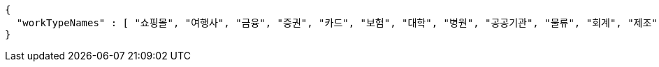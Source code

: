 [source,options="nowrap"]
----
{
  "workTypeNames" : [ "쇼핑몰", "여행사", "금융", "증권", "카드", "보험", "대학", "병원", "공공기관", "물류", "회계", "제조", "건설", "통신", "유통", "생산", "미디어", "교육", "반도체", "자동차", "암호화폐", "블록체인", "빅데이터", "기타" ]
}
----